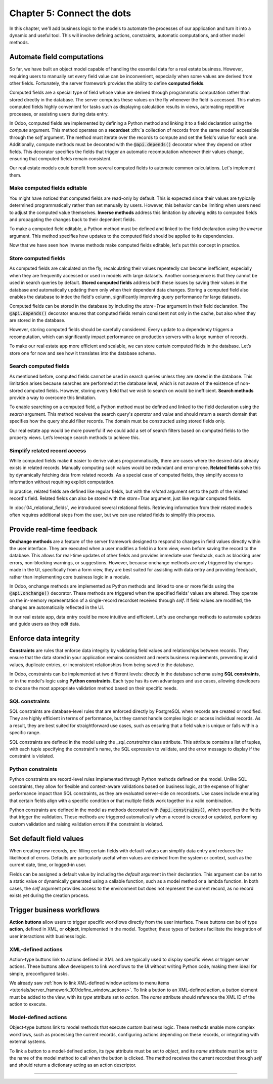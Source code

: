 ===========================
Chapter 5: Connect the dots
===========================

In this chapter, we'll add business logic to the models to automate the processes of our application
and turn it into a dynamic and useful tool. This will involve defining actions, constraints,
automatic computations, and other model methods.

.. _tutorials/server_framework_101/computed_fields:

Automate field computations
===========================

So far, we have built an object model capable of handling the essential data for a real estate
business. However, requiring users to manually set every field value can be inconvenient, especially
when some values are derived from other fields. Fortunately, the server framework provides the
ability to define **computed fields**.

Computed fields are a special type of field whose value are derived through programmatic computation
rather than stored directly in the database. The server computes these values on the fly whenever
the field is accessed. This makes computed fields highly convenient for tasks such as displaying
calculation results in views, automating repetitive processes, or assisting users during data entry.

In Odoo, computed fields are implemented by defining a Python method and linking it to a field
declaration using the `compute` argument. This method operates on a **recordset** :dfn:`a collection
of records from the same model` accessible through the `self` argument. The method must iterate over
the records to compute and set the field's value for each one. Additionally, compute methods must be
decorated with the :code:`@api.depends()` decorator when they depend on other fields. This decorator
specifies the fields that trigger an automatic recomputation whenever their values change, ensuring
that computed fields remain consistent.

.. example::
   In the example below, the computed `margin`, `is_profitable` and `breadcrumb` fields are added to
   the `product` model.

   .. code-block:: python

      from odoo import api, fields, models


      class Product(models.Model):
          _name = 'product'

          name = fields.Char(string="Name", required=True)
          price = fields.Float(string="Sales Price", required=True)
          cost = fields.Float(string="Manufacturing Cost")
          margin = fields.Float(string="Profit Margin", compute='_compute_margin')
          is_profitable = fields.Boolean(string="Profitable", compute='_compute_is_profitable')
          category_id = fields.Many2one(
              string="Category", comodel_name='product.category', ondelete='restrict', required=True
          )
          breadcrumb = fields.Char(
              string="Breadcrumb",
              help="The path to the product. For example: 'Home Decor / Coffee table'",
              compute='_compute_breadcrumb',
          )

          @api.depends('price', 'cost')
          def _compute_margin(self):
              for product in self:
                  product.margin = product.price - product.cost

          @api.depends('margin')
          def _compute_is_profitable(self):
              for product in self:
                  product.is_profitable = product.margin > 0

          @api.depends('name', 'category_id.name')
          def _compute_breadcrumb(self):
              for product in self:
                  category = product.category_id
                  product.breadcrumb = f"{category.name} / {product.name}"

   .. note::
      - Compute methods are referenced using their names as strings in the `compute` field argument,
        rather than directly linking the method object. This allows placing them after the field
        declaration.
      - Model methods should be private :dfn:`prefixed with an underscore` to keep them hidden from
        the :doc:`external API <../../reference/external_api>`.
      - Numeric field values default to `0` when not explicitly set.
      - A compute method can depend on another computed field.
      - Field values for related models can be accessed via their `Many2one`, `One2many`, or
        `Many2many` field.
      - Variables used for relational field values are typically not suffixed with `_id` or `_ids`.
        While the field itself represents the stored ID(s), the variable holds the corresponding
        recordset in memory.

.. seealso::
   - :ref:`Reference documentation for computed fields <reference/fields/compute>`
   - :ref:`Reference documentation for recordsets <reference/orm/recordsets>`
   - Reference documentation for the :meth:`@api.depends() <odoo.api.depends>` decorator
   - :ref:`Coding guidelines on naming and ordering the members of model classes
     <contributing/coding_guidelines/model_members>`

Our real estate models could benefit from several computed fields to automate common calculations.
Let's implement them.

.. exercise::
   Add the following fields to the corresponding models and relevant views:

   - **Total Area** (`real.estate.property`): The sum of the floor and garden areas.
   - **Expiry Date** (`real.estate.offer`): The start date offset by the validity period.
   - **Best Offer** (`real.estate.property`): The maximum amount of all offers.

   .. tip::
      - Use the :meth:`mapped <odoo.models.Model.mapped>` method to extract a recordset's field
        values into a list.
      - Import the `odoo.tools.date_utils` package to simplify operations on `Date` fields.

.. spoiler:: Solution

   .. code-block:: python
      :caption: `real_estate_property.py`
      :emphasize-lines: 1,8,13,16-27

      from odoo import api, fields, models

      class RealEstateProperty(models.Model):
          [...]
          garden_area = fields.Integer(
              string="Garden Area", help="The garden area excluding the building."
          )
          total_area = fields.Integer(string="Total Area", compute='_compute_total_area')
          [...]
          offer_ids = fields.One2many(
              string="Offers", comodel_name='real.estate.offer', inverse_name='property_id'
          )
          best_offer_amount = fields.Float(string="Best Offer", compute='_compute_best_offer_amount')
          tag_ids = fields.Many2many(string="Tags", comodel_name='real.estate.tag')

          @api.depends('floor_area', 'garden_area')
          def _compute_total_area(self):
              for property in self:
                  property.total_area = property.floor_area + property.garden_area

          @api.depends('offer_ids.amount')
          def _compute_best_offer_amount(self):
              for property in self:
                  if property.offer_ids:
                      property.best_offer_amount = max(property.offer_ids.mapped('amount'))
                  else:
                      property.best_offer_amount = 0

   .. code-block:: xml
      :caption: `real_estate_property_views.xml`
      :emphasize-lines: 5,15,22

      <record id="real_estate.property_list" model="ir.ui.view">
          [...]
              <list>
                  [...]
                  <field name="total_area" optional="hide"/>
              </list>
          [...]
      </record>

      <record id="real_estate.property_form" model="ir.ui.view">
          [...]
              <group string="Listing Information">
                  <field name="type_id"/>
                  <field name="selling_price"/>
                  <field name="best_offer_amount"/>
                  <field name="availability_date"/>
                  <field name="active"/>
              </group>
              <group string="Building Specifications">
                  [...]
                  <field name="garden_area"/>
                  <field name="total_area"/>
                  [...]
              </group>
          [...]
      </record>

   .. code-block:: python
      :caption: `real_estate_offer.py`
      :emphasize-lines: 1-2,9,12-15

      from odoo import api, fields, models
      from odoo.tools import date_utils

      class RealEstateOffer(models.Model):
          [...]
          validity = fields.Integer(
              string="Validity", help="The number of days before the offer expires.", default=7
          )
          expiry_date = fields.Date(string="Expiry Date", compute='_compute_expiry_date')
          [...]

          @api.depends('date', 'validity')
          def _compute_expiry_date(self):
              for offer in self:
                  offer.expiry_date = date_utils.add(offer.date, days=offer.validity)

   .. code-block:: xml
      :caption: `real_estate_offer_views.xml`
      :emphasize-lines: 5,16

      <record id="real_estate.offer_list" model="ir.ui.view">
          [...]
              <list>
                  [...]
                  <field name="expiry_date"/>
                  <field name="state"/>
              </list>
          [...]
      </record>

      <record id="real_estate.offer_form" model="ir.ui.view">
          [...]
              <group>
                  [...]
                  <field name="validity"/>
                  <field name="expiry_date"/>
              </group>
          [...]
      </record>

.. _tutorials/server_framework_101/inverse_methods:

Make computed fields editable
-----------------------------

You might have noticed that computed fields are read-only by default. This is expected since their
values are typically determined programmatically rather than set manually by users. However, this
behavior can be limiting when users need to adjust the computed value themselves. **Inverse
methods** address this limitation by allowing edits to computed fields and propagating the changes
back to their dependent fields.

To make a computed field editable, a Python method must be defined and linked to the field
declaration using the `inverse` argument. This method specifies how updates to the computed field
should be applied to its dependencies.

.. example::
   In the example below, an inverse method is added to the `margin` field.

   .. code-block:: python

      margin = fields.Float(
          string="Profit Margin", compute='_compute_margin', inverse='_inverse_margin'
      )

      def _inverse_margin(self):
          for product in self:
              # As the cost is fixed, the sales price is increased to match the desired margin.
              product.price = product.cost + product.margin

Now that we have seen how inverse methods make computed fields editable, let's put this concept in
practice.

.. exercise::
   Make the Expiry Date field editable on real estate offers.

   .. tip::
      You'll need to save the property form view to trigger the computation.

.. spoiler:: Solution

   .. code-block:: python
      :caption: `real_estate_offer.py`
      :emphasize-lines: 1-3,6-8

      expiry_date = fields.Date(
          string="Expiry Date", compute='_compute_expiry_date', inverse='_inverse_expiry_date'
      )
      [...]

      def _inverse_expiry_date(self):
          for offer in self:
              offer.validity = date_utils.relativedelta(dt1=offer.expiry_date, dt2=offer.date).days

.. _tutorials/server_framework_101/store_computed_fields:

Store computed fields
---------------------

As computed fields are calculated on the fly, recalculating their values repeatedly can become
inefficient, especially when they are frequently accessed or used in models with large datasets.
Another consequence is that they cannot be used in search queries by default. **Stored computed
fields** address both these issues by saving their values in the database and automatically updating
them only when their dependent data changes. Storing a computed field also enables the database to
index the field's column, significantly improving query performance for large datasets.

Computed fields can be stored in the database by including the `store=True` argument in their field
declaration. The :code:`@api.depends()` decorator ensures that computed fields remain consistent not
only in the cache, but also when they are stored in the database.

However, storing computed fields should be carefully considered. Every update to a dependency
triggers a recomputation, which can significantly impact performance on production servers with a
large number of records.

.. example::
   In the example below, the `margin` field is stored in the database.

   .. code-block:: python

      margin = fields.Float(
          string="Profit Margin", compute='_compute_margin', inverse='_inverse_margin', store=True
      )

To make our real estate app more efficient and scalable, we can store certain computed fields in the
database. Let’s store one for now and see how it translates into the database schema.

.. exercise::
   #. Store the `total_area` field in the database.
   #. Use `psql` to check that the field is stored in the database.

.. spoiler:: Solution

   .. code-block:: python
      :caption: `real_estate_property.py`
      :emphasize-lines: 1

      total_area = fields.Integer(string="Total Area", compute='_compute_total_area', store=True)

   .. code-block:: text
      :caption: terminal

      $ psql -d tutorials

      tutorials=> \d real_estate_property
                                                  Table "public.real_estate_property"
            Column       |            Type             | Collation | Nullable |                     Default
      -------------------+-----------------------------+-----------+----------+--------------------------------------------------
       [...]
       total_area        | integer                     |           |          |

.. _tutorials/server_framework_101/search_methods:

Search computed fields
----------------------

As mentioned before, computed fields cannot be used in search queries unless they are stored in the
database. This limitation arises because searches are performed at the database level, which is not
aware of the existence of non-stored computed fields. However, storing every field that we wish to
search on would be inefficient. **Search methods** provide a way to overcome this limitation.

To enable searching on a computed field, a Python method must be defined and linked to the field
declaration using the `search` argument. This method receives the search query's `operator` and
`value` and should return a search domain that specifies how the query should filter records. The
domain must be constructed using stored fields only.

.. example::
   In the example below, a search method is added to allow searching on the `is_profitable` field.

   .. code-block:: python

      is_profitable = fields.Boolean(
          string="Profitable", compute='_compute_is_profitable', search='_search_is_profitable'
      )

      def _search_is_profitable(self, operator, value):
          if (operator == '=' and value is True) or (operator == '!=' and value is False):
              return [('margin', '>', 0)]
          elif (operator == '=' and value is False) or (operator == '!=' and value is True):
              return [('margin', '<=', 0)]
          else:
              raise NotImplementedError()

   .. note::
      - Search methods return a search domain that matches the computation of the searched field.
      - It is not required to implement all search operators.

Our real estate app would be more powerful if we could add a set of search filters based on computed
fields to the property views. Let’s leverage search methods to achieve this.

.. exercise::
   Add the following search filters to the real estate property views:

   - **Stalled**: The property is past its availability date.
   - **Priority**: The property has an offer that expires in less than two days.

.. spoiler:: Solution

   .. code-block:: python
      :caption: `real_estate_property.py`
      :emphasize-lines: 2,8,13-15,18-55

      from odoo import api, fields, models
      from odoo.tools import date_utils


      class RealEstateProperty(models.Model):
          [...]
          availability_date = fields.Date(string="Availability Date")
          stalled = fields.Boolean(string="Stalled", compute='_compute_stalled', search='_search_stalled')
          [...]
          offer_ids = fields.One2many(
              string="Offers", comodel_name='real.estate.offer', inverse_name='property_id'
          )
          is_priority = fields.Boolean(
              string="Priority", compute='_compute_is_priority', search='_search_is_priority'
          )
          [...]

          @api.depends('availability_date')
          def _compute_stalled(self):
              for property in self:
                  property.stalled = property.availability_date < fields.Date.today()

          def _search_stalled(self, operator, value):
              if (operator == '=' and value is True) or (operator == '!=' and value is False):
                  return [('availability_date', '<', fields.Date.today())]
              elif (operator == '=' and value is False) or (operator == '!=' and value is True):
                  return [('availability_date', '>=', fields.Date.today())]
              else:
                  raise NotImplementedError()

          @api.depends('offer_ids.expiry_date')
          def _compute_is_priority(self):
              for property in self:
                  is_priority = False
                  for offer in property.offer_ids:
                      if offer.expiry_date <= fields.Date.today() + date_utils.relativedelta(days=2):
                          is_priority = True
                          break
                  property.is_priority = is_priority

          def _search_is_priority(self, operator, value):
              if (operator == '=' and value is True) or (operator == '!=' and value is False):
                  return [(
                      'offer_ids.expiry_date',
                      '<=',
                      fields.Date.today() + date_utils.relativedelta(days=2),
                  )]
              elif (operator == '=' and value is False) or (operator == '!=' and value is True):
                  return [(
                      'offer_ids.expiry_date',
                      '>',
                      fields.Date.today() + date_utils.relativedelta(days=2),
                  )]
              else:
                  raise NotImplementedError()

   .. code-block:: python
      :caption: `real_estate_offer.py`
      :emphasize-lines: 5

      expiry_date = fields.Date(
          string="Expiry Date",
          compute='_compute_expiry_date',
          inverse='_inverse_expiry_date',
          store=True,
      )

   .. code-block:: xml
      :caption: `real_estate_property_views.xml`
      :emphasize-lines: 10-11,14

      <record id="real_estate.property_search" model="ir.ui.view">
          [...]
              <search>
                  [...]
                  <filter
                      name="filter_for_sale"
                      string="For Sale"
                      domain="[('state', 'in', ['new', 'offer_received'])]"
                  />
                  <separator/>
                  <filter name="filter_priority" string="Priority" domain="[('is_priority', '=', True)]"/>
                  <separator/>
                  <filter name="filter_availability" date="availability_date"/>
                  <filter name="filter_stalled" string="Stalled" domain="[('stalled', '=', True)]"/>
                  [...]
              </search>
          [...]
      </record>

.. _tutorials/server_framework_101/related_fields:

Simplify related record access
------------------------------

While computed fields make it easier to derive values programmatically, there are cases where the
desired data already exists in related records. Manually computing such values would be redundant
and error-prone. **Related fields** solve this by dynamically fetching data from related records. As
a special case of computed fields, they simplify access to information without requiring explicit
computation.

In practice, related fields are defined like regular fields, but with the `related` argument set to
the path of the related record's field. Related fields can also be stored with the `store=True`
argument, just like regular computed fields.

.. example::
   In the example below, the related `category_name` field is derived from the `category_id` field.

   .. code-block:: python

      category_name = fields.Char(string="Category Name", related='category_id.name')

.. seealso::
   :ref:`Reference documentation for related fields <reference/fields/related>`

In :doc:`04_relational_fields`, we introduced several relational fields. Retrieving information from
their related models often requires additional steps from the user, but we can use related fields to
simplify this process.

.. exercise::
   #. Use a related field to display the phone number of buyers in the offer list view.
   #. Use a related field to display the street of properties in form view and allow searching by
      street without implementing a search method.

.. spoiler:: Solution

   .. code-block:: python
      :caption: `real_estate_offer.py`
      :emphasize-lines: 2

      buyer_id = fields.Many2one(string="Buyer", comodel_name='res.partner', required=True)
      phone = fields.Char(string="Phone", related='buyer_id.phone')

   .. code-block:: xml
      :caption: `real_estate_offer_views.xml`
      :emphasize-lines: 6

      <record id="real_estate.offer_list" model="ir.ui.view">
          [...]
              <list>
                  [...]
                  <field name="buyer_id"/>
                  <field name="phone"/>
                  [...]
              </list>
          [...]
      </record>

   .. code-block:: python
      :caption: `real_estate_property.py`
      :emphasize-lines: 2

      address_id = fields.Many2one(string="Address", comodel_name='res.partner', required=True)
      street = fields.Char(string="Street", related='address_id.street', store=True)

   .. code-block:: xml
      :caption: `real_estate_property_views.xml`
      :emphasize-lines: 5,15

      <record id="real_estate.property_form" model="ir.ui.view">
          [...]
              <group string="Listing Information">
                  <field name="type_id"/>
                  <field name="street"/>
                  [...]
              </group>
          [...]
      </record>

      <record id="real_estate.property_search" model="ir.ui.view">
          [...]
              <search>
                  [...]
                  <field name="street"/>
                  <field name="selling_price" string="Maximum Price" operator="&lt;="/>
                  [...]
              </search>
          [...]
      </record>

.. _tutorials/server_framework_101/onchanges:

Provide real-time feedback
==========================

**Onchange methods** are a feature of the server framework designed to respond to changes in field
values directly within the user interface. They are executed when a user modifies a field in a form
view, even before saving the record to the database. This allows for real-time updates of other
fields and provides immediate user feedback, such as blocking user errors, non-blocking warnings, or
suggestions. However, because onchange methods are only triggered by changes made in the UI,
specifically from a form view, they are best suited for assisting with data entry and providing
feedback, rather than implementing core business logic in a module.

In Odoo, onchange methods are implemented as Python methods and linked to one or more fields using
the :code:`@api.onchange()` decorator. These methods are triggered when the specified fields' values
are altered. They operate on the in-memory representation of a single-record recordset received
through `self`. If field values are modified, the changes are automatically reflected in the UI.

.. example::
   In the following example, onchange methods are implemented to:

   - unpublish products when all sellers are removed;
   - warn the user if changing the sales price would result in a negative margin;
   - raise a blocking user error if the category is changed after sales have been made.

   .. code-block:: python

      from odoo import _, api, fields, models
      from odoo.exceptions import UserError


      class Product(models.Model):
          is_published = fields.Boolean(string="Published")

          @api.onchange('seller_ids')
          def _onchange_seller_ids_unpublish_if_no_sellers(self):
              if not self.seller_ids:
                  self.is_published = False

          @api.onchange('price')
          def _onchange_price_warn_if_margin_is_negative(self):
              if self.margin < 0:
                  return {
                      'warning': {
                          'title': _("Warning"),
                          'message': _(
                              "The sales price was changed from %(before_price)s to %(new_price)s, which"
                              " would result in a negative margin. A sales price of minimum %(min_price)s"
                              " is recommended.",
                              before_price=self._origin.price, new_price=self.price, min_price=self.cost,
                          ),
                      }
                  }

          @api.onchange('category_id')
          def _onchange_category_id_block_if_existing_sales(self):
              existing_sales = self.env['sales.order'].search([('product_id', '=', self._origin.id)])
              if existing_sales:
                  raise UserError(_(
                      "You cannot change the category of a product that has already been sold; unpublish"
                      " it instead."
                  ))

   .. note::
      - It is recommended to give self-explanatory names to onchange methods as multiple onchange
        methods can be defined for a single field.
      - Onchange methods don't need to iterate over the records as `self` is always a recordset of
        length 1.
      - The :code:`_()` function from the `odoo` package marks display strings :dfn:`strings shown
        to the user and denoted with double quotes` for translation.
      - Regular string interpolation isn't possible withing the translation function. Instead,
        values to interpolate are passed as either positional arguments when using the :code:`%s`
        format, or as keyword arguments when using the :code:`%(name)s` format.
      - The `_origin` model attribute refers to the original record before user modifications.
      - The `env` model attribute is an object that allows access to other models and their classes.
      - The `search` method can be used to query a model for records matching a given search domain.
      - In onchanges methods, the `id` attribute cannot be used to directly access the record's ID.
      - Blocking user errors are raised as exceptions.

.. seealso::
   - Reference documentation for the :meth:`@api.onchange() <odoo.api.onchange>` decorator
   - :doc:`How-to guide on translations </developer/howtos/translations>`
   - Reference documentation for the :class:`UserError <odoo.exceptions.UserError>` exception
   - :ref:`Reference documentation for the environment object <reference/orm/environment>`
   - Reference documentation for the :meth:`search <odoo.models.Model.search>` method

In our real estate app, data entry could be more intuitive and efficient. Let's use onchange methods
to automate updates and guide users as they edit data.

.. exercise::
   #. Set the garden area to zero if the garden checkbox is unchecked.
   #. Set the garden checkbox to checked if the garden area is set.
   #. Display a non-blocking warning if the garden area is set to zero and the garden checkbox is
      checked.
   #. Prevent archiving a property that has **pending** offers.

.. spoiler:: Solution

   .. code-block:: python
      :caption: `real_estate_property.py`
      :emphasize-lines: 1-2, 9-40

      from odoo import _, api, fields, models
      from odoo.exceptions import UserError
      from odoo.tools import date_utils


      class RealEstateProperty(models.Model):
          [...]

          @api.onchange('active')
          def _onchange_active_block_if_existing_offers(self):
              if not self.active:
                  existing_offers = self.env['real.estate.offer'].search(
                      [('property_id', '=', self._origin.id), ('state', '=', 'waiting')]
                  )
                  if existing_offers:
                      raise UserError(
                          _("You cannot change the active state of a property that has pending offers.")
                      )

          @api.onchange('has_garden')
          def _onchange_has_garden_set_garden_area_to_zero_if_unchecked(self):
              if not self.has_garden:
                  self.garden_area = 0

          @api.onchange('garden_area')
          def _onchange_garden_area_uncheck_garden_if_zero(self):
              if self.garden_area and not self.has_garden:
                  self.has_garden = True

          @api.onchange('garden_area')
          def _onchange_garden_area_display_warning_if_zero_and_checked(self):
              if not self.garden_area and self.has_garden:
                  return {
                      'warning': {
                          'title': _("Warning"),
                          'message': _(
                              "The garden area was set to zero, but the garden checkbox is checked."
                          ),
                      }
                  }

.. _tutorials/server_framework_101/constraints:

Enforce data integrity
======================

**Constraints** are rules that enforce data integrity by validating field values and relationships
between records. They ensure that the data stored in your application remains consistent and meets
business requirements, preventing invalid values, duplicate entries, or inconsistent relationships
from being saved to the database.

In Odoo, constraints can be implemented at two different levels: directly in the database schema
using **SQL constraints**, or in the model's logic using **Python constraints**. Each type has its
own advantages and use cases, allowing developers to choose the most appropriate validation method
based on their specific needs.

.. _tutorials/server_framework_101/sql_constraints:

SQL constraints
---------------

SQL constraints are database-level rules that are enforced directly by PostgreSQL when records are
created or modified. They are highly efficient in terms of performance, but they cannot handle
complex logic or access individual records. As a result, they are best suited for straightforward
use cases, such as ensuring that a field value is unique or falls within a specific range.

.. todo: Update for https://github.com/odoo/odoo/pull/175783 in 18.1

SQL constraints are defined in the model using the `_sql_constraints` class attribute. This
attribute contains a list of tuples, with each tuple specifying the constraint's name, the SQL
expression to validate, and the error message to display if the constraint is violated.

.. seealso::
   - Reference documentation for the :attr:`_sql_constraints
     <odoo.models.BaseModel._sql_constraints>` class attribute
   - `Reference documentation for PostgreSQL's constraints
     <https://www.postgresql.org/docs/current/ddl-constraints.html>`_

.. todo: property price strictly positive
.. todo: offer amount strictly positive
.. todo: unique tag

.. _tutorials/server_framework_101/python_constraints:

Python constraints
------------------

Python constraints are record-level rules implemented through Python methods defined on the model.
Unlike SQL constraints, they allow for flexible and context-aware validations based on business
logic, at the expense of higher performance impact than SQL constraints, as they are evaluated
server-side on recordsets. Use cases include ensuring that certain fields align with a specific
condition or that multiple fields work together in a valid combination.

Python constraints are defined in the model as methods decorated with :code:`@api.constrains()`,
which specifies the fields that trigger the validation. These methods are triggered automatically
when a record is created or updated, performing custom validation and raising validation errors if
the constraint is violated.

.. seealso::
   - Reference documentation for the :meth:`@api.constrains <odoo.api.constrains()>` decorator
   - Reference documentation for the :class:`ValidationError <odoo.exceptions.ValidationError>`
     exception

.. todo: the offer amount must be at least 80% of the sales price
.. todo: the availability date must be in less than 3 months
.. todo: accept only one offer
.. todo: new offers of given user must be more than offers (tip: filtered)

.. _tutorials/server_framework_101/defaults:

Set default field values
========================

When creating new records, pre-filling certain fields with default values can simplify data entry
and reduces the likelihood of errors. Defaults are particularly useful when values are derived from
the system or context, such as the current date, time, or logged-in user.

Fields can be assigned a default value by including the `default` argument in their declaration.
This argument can be set to a static value or dynamically generated using a callable function, such
as a model method or a lambda function. In both cases, the `self` argument provides access to the
environment but does not represent the current record, as no record exists yet during the creation
process.

.. todo: real.estate.offer.amount::default -> property.selling_price
.. todo: salesperson_id = fields.Many2one(default=lambda self: self.env.user)
.. todo: availability_date = fields.Date(default=lambda self: date_utils.add(fields.Date.today(), months=2))
.. todo: real.estate.tag.color -> default=_default_color ;  def _default_color(self): return random.randint(1, 11)  (check if lambda works)
.. todo: copy=False on some fields

.. _tutorials/server_framework_101/action_buttons:

Trigger business workflows
==========================

**Action buttons** allow users to trigger specific workflows directly from the user interface. These
buttons can be of type **action**, defined in XML, or **object**, implemented in the model.
Together, these types of buttons facilitate the integration of user interactions with business
logic.

.. todo: note: mention that the method is public so it can be called directly by the client.
   always return something in public methods as they are part of the :ref:external API and can be called through XML-RPC

.. todo: def create of offer -> write state of the property to offer received
.. todo: def unlink: _unlink_if_state_is_valid (new or cancelled)

.. _tutorials/server_framework_101/action_type_actions:

XML-defined actions
-------------------

Action-type buttons link to actions defined in XML and are typically used to display specific views
or trigger server actions. These buttons allow developers to link workflows to the UI without
writing Python code, making them ideal for simple, preconfigured tasks.

We already saw :ref:`how to link XML-defined window actions to menu items
<tutorials/server_framework_101/define_window_actions>`. To link a button to an XML-defined action,
a `button` element must be added to the view, with its `type` attribute set to `action`. The `name`
attribute should reference the XML ID of the action to execute.

.. exercise::
   .. tip::
      Rely on the reference documentation for :ref:`action buttons
      <reference/view_architectures/form/button>` and :ref:`headers
      <reference/view_architectures/form/header>` in form views.

.. todo: "view offers" statbutton with count + remove notebook page of offers

.. _tutorials/server_framework_101/object_type_actions:

Model-defined actions
---------------------

Object-type buttons link to model methods that execute custom business logic. These methods enable
more complex workflows, such as processing the current records, configuring actions depending on
these records, or integrating with external systems.

To link a button to a model-defined action, its `type` attribute must be set to `object`, and its
`name` attribute must be set to the name of the model method to call when the button is clicked. The
method receives the current recordset through `self` and should return a dictionary acting as an
action descriptor.

.. todo: accept/refuse offer buttons -> auto refuse others when accepting (write)
.. todo: multi-checkbox refuse offers in bulk
.. todo: "assign myself as salesperson" action

----

.. todo: add incentive for chapter 6
